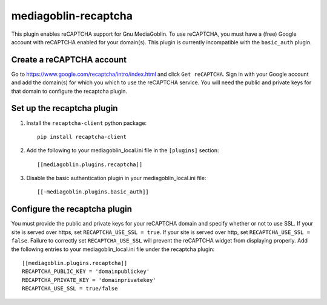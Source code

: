 =====================
mediagoblin-recaptcha
=====================

This plugin enables reCAPTCHA support for Gnu MediaGoblin. To use reCAPTCHA, you must have a (free) Google account with reCAPTCHA enabled for your domain(s). This plugin is currently incompatible with the ``basic_auth`` plugin.

Create a reCAPTCHA account
==========================

Go to https://www.google.com/recaptcha/intro/index.html and click ``Get reCAPTCHA``. Sign in with your Google account and add the domain(s) for which you which to use the reCAPTCHA service. You will need the public and private keys for that domain to configure the recaptcha plugin.

Set up the recaptcha plugin
===========================

1. Install the ``recaptcha-client`` python package::

    pip install recaptcha-client
    
2. Add the following to your mediagoblin_local.ini file in the ``[plugins]`` section::

    [[mediagoblin.plugins.recaptcha]]

3. Disable the basic authentication plugin in your mediagoblin_local.ini file::

    [[-mediagoblin.plugins.basic_auth]]

Configure the recaptcha plugin
==============================

You must provide the public and private keys for your reCAPTCHA domain and specify whether or not to use SSL. If your site is served over https, set ``RECAPTCHA_USE_SSL = true``. If your site is served over http, set ``RECAPTCHA_USE_SSL = false``. Failure to correctly set ``RECAPTCHA_USE_SSL`` will prevent the reCAPTCHA widget from displaying properly. Add the following entries to your mediagoblin_local.ini file under the recaptcha plugin::

    [[mediagoblin.plugins.recaptcha]]
    RECAPTCHA_PUBLIC_KEY = 'domainpublickey'
    RECAPTCHA_PRIVATE_KEY = 'domainprivatekey'
    RECAPTCHA_USE_SSL = true/false
